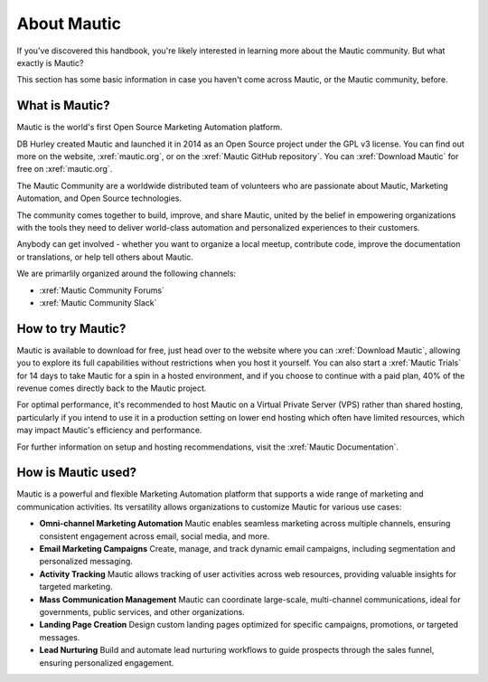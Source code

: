 About Mautic
############

If you've discovered this handbook, you're likely interested in learning more about the Mautic community. But what exactly is Mautic?

This section has some basic information in case you haven't come across Mautic, or the Mautic community, before.

What is Mautic?
***************

Mautic is the world's first Open Source Marketing Automation platform.

DB Hurley created Mautic and launched it in 2014 as an Open Source project under the GPL v3 license. You can find out more on the website,
:xref:`mautic.org`, or on the :xref:`Mautic GitHub repository`. You can :xref:`Download Mautic` for free on :xref:`mautic.org`.

The Mautic Community are a worldwide distributed team of volunteers who are passionate about Mautic, Marketing Automation, and Open Source technologies.

The community comes together to build, improve, and share Mautic, united by the belief in empowering organizations with the tools they need to deliver world-class automation and personalized experiences to their customers.

Anybody can get involved - whether you want to organize a local meetup, contribute code, improve the documentation or translations, or help tell others about Mautic.

We are primarlily organized around the following channels: 

- :xref:`Mautic Community Forums`
- :xref:`Mautic Community Slack`


How to try Mautic?
******************

Mautic is available to download for free, just head over to the website where you can :xref:`Download Mautic`, allowing you to explore its full capabilities without restrictions when you host it yourself. You can also start a :xref:`Mautic Trials` for 14 days to take Mautic for a spin in a hosted environment, and if you choose to continue with a paid plan, 40% of the revenue comes directly back to the Mautic project.

For optimal performance, it's recommended to host Mautic on a Virtual Private Server (VPS) rather than shared hosting, particularly if you intend to use it in a production setting on lower end hosting which often have limited resources, which may impact Mautic's efficiency and performance.

For further information on setup and hosting recommendations, visit the :xref:`Mautic Documentation`.

How is Mautic used?
*******************

Mautic is a powerful and flexible Marketing Automation platform that supports a wide range of marketing and communication activities. Its versatility allows organizations to customize Mautic for various use cases:

* **Omni-channel Marketing Automation** Mautic enables seamless marketing across multiple channels, ensuring consistent engagement across email, social media, and more.
* **Email Marketing Campaigns** Create, manage, and track dynamic email campaigns, including segmentation and personalized messaging.
* **Activity Tracking** Mautic allows tracking of user activities across web resources, providing valuable insights for targeted marketing.
* **Mass Communication Management** Mautic can coordinate large-scale, multi-channel communications, ideal for governments, public services, and other organizations.
* **Landing Page Creation** Design custom landing pages optimized for specific campaigns, promotions, or targeted messages.
* **Lead Nurturing**  Build and automate lead nurturing workflows to guide prospects through the sales funnel, ensuring personalized engagement.
